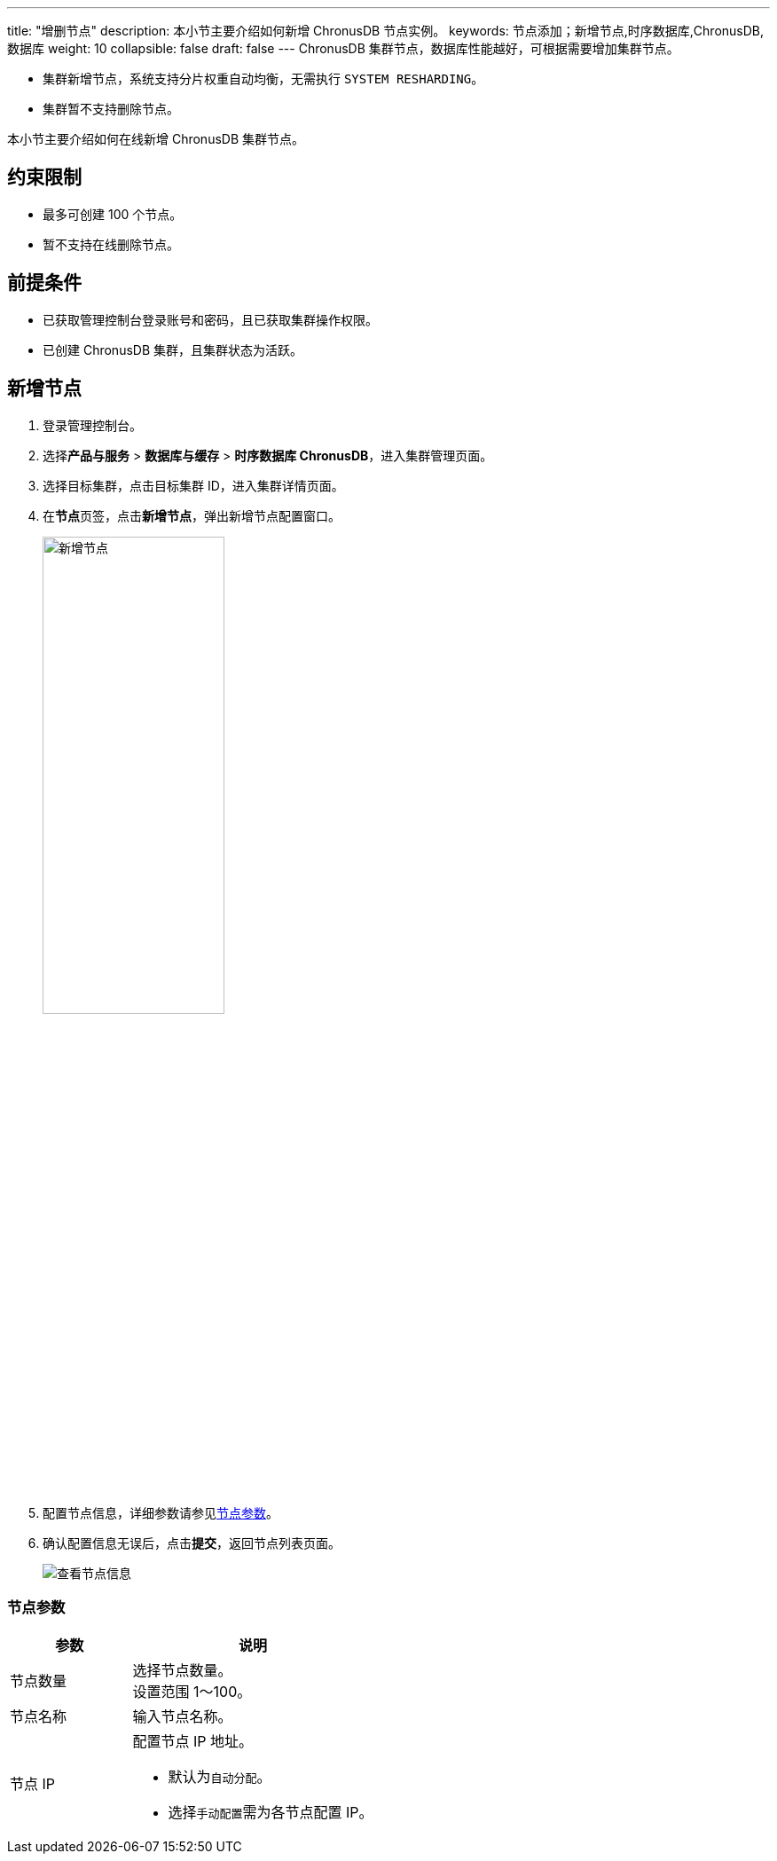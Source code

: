 ---
title: "增删节点"
description: 本小节主要介绍如何新增 ChronusDB 节点实例。 
keywords: 节点添加；新增节点,时序数据库,ChronusDB,数据库 
weight: 10
collapsible: false
draft: false
---
ChronusDB 集群节点，数据库性能越好，可根据需要增加集群节点。

* 集群新增节点，系统支持分片权重自动均衡，无需执行 `SYSTEM RESHARDING`。
* 集群暂不支持删除节点。

本小节主要介绍如何在线新增 ChronusDB 集群节点。

== 约束限制

* 最多可创建 100 个节点。
* 暂不支持在线删除节点。

== 前提条件

* 已获取管理控制台登录账号和密码，且已获取集群操作权限。
* 已创建 ChronusDB 集群，且集群状态为``活跃``。

== 新增节点

. 登录管理控制台。
. 选择**产品与服务** > *数据库与缓存* > *时序数据库 ChronusDB*，进入集群管理页面。
. 选择目标集群，点击目标集群 ID，进入集群详情页面。
. 在**节点**页签，点击**新增节点**，弹出新增节点配置窗口。
+
image::/images/cloud_service/database/chronusdb/add_node.png[新增节点,50%]

. 配置节点信息，详细参数请参见<<_节点参数,节点参数>>。
. 确认配置信息无误后，点击**提交**，返回节点列表页面。
+
image::/images/cloud_service/database/chronusdb/get_id_node3.png[查看节点信息]

=== 节点参数

[cols="1,2"]
|===
| 参数 | 说明

| 节点数量
| 选择节点数量。 +
设置范围 1～100。

| 节点名称
| 输入节点名称。

| 节点 IP
a| 配置节点 IP 地址。

* 默认为``自动分配``。
* 选择``手动配置``需为各节点配置 IP。
|===
